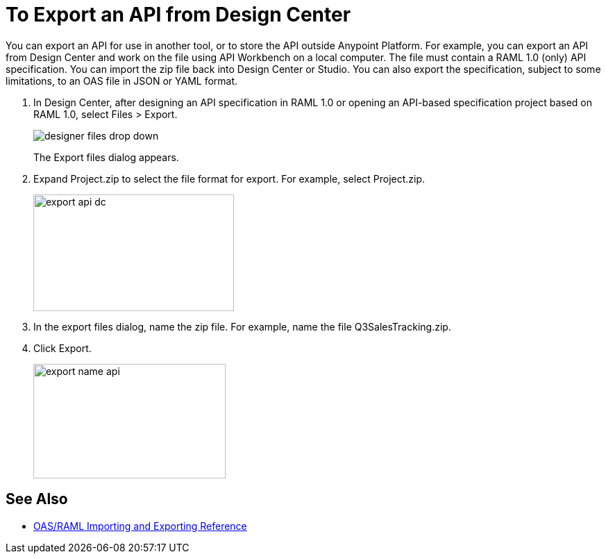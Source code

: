 = To Export an API from Design Center

You can export an API for use in another tool, or to store the API outside Anypoint Platform. For example, you can export an API from Design Center and work on the file using API Workbench on a local computer. The file must contain a RAML 1.0 (only) API specification. You can import the zip file back into Design Center or Studio. You can also export the specification, subject to some limitations, to an OAS file in JSON or YAML format. 

. In Design Center, after designing an API specification in RAML 1.0 or opening an API-based specification project based on RAML 1.0, select Files > Export. 
+
image::designer-files-drop-down.png[]
+
The Export files dialog appears. 
+
. Expand Project.zip to select the file format for export. For example, select Project.zip.
+
image::export-api-dc.png[height=168,width=289]
+
. In the export files dialog, name the zip file. For example, name the file Q3SalesTracking.zip.
. Click Export.
+
image::export-name-api.png[height=165,width=277]

== See Also

* link:/design-center/v/1.0/designing-api-reference[OAS/RAML Importing and Exporting Reference]